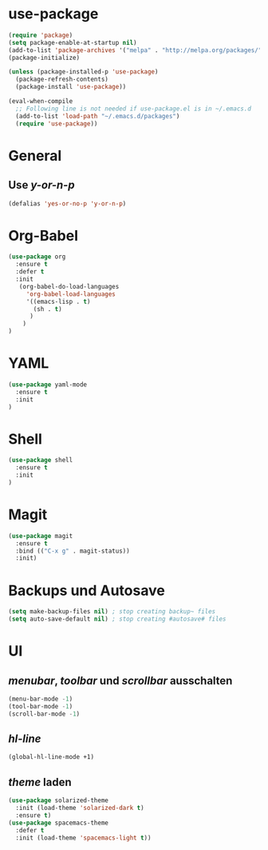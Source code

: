 * use-package
#+BEGIN_SRC emacs-lisp
(require 'package)
(setq package-enable-at-startup nil)
(add-to-list 'package-archives '("melpa" . "http://melpa.org/packages/"))
(package-initialize)

(unless (package-installed-p 'use-package)
  (package-refresh-contents)
  (package-install 'use-package))

(eval-when-compile
  ;; Following line is not needed if use-package.el is in ~/.emacs.d
  (add-to-list 'load-path "~/.emacs.d/packages")
  (require 'use-package))

#+END_SRC
* General
** Use /y-or-n-p/
#+BEGIN_SRC emacs-lisp :results output silent
(defalias 'yes-or-no-p 'y-or-n-p)
#+END_SRC

* Org-Babel
#+BEGIN_SRC emacs-lisp
(use-package org
  :ensure t
  :defer t
  :init 
   (org-babel-do-load-languages
     'org-babel-load-languages
     '((emacs-lisp . t)
       (sh . t)
      )
    )
)
#+END_SRC
* YAML
#+BEGIN_SRC emacs-lisp
(use-package yaml-mode
  :ensure t
  :init
)
#+END_SRC

#+RESULTS:

* Shell
#+BEGIN_SRC emacs-lisp
(use-package shell
  :ensure t
  :init
)
#+END_SRC

* Magit
#+BEGIN_SRC emacs-lisp
(use-package magit
  :ensure t
  :bind (("C-x g" . magit-status))
  :init)
#+END_SRC

#+RESULTS:
: magit-status

* Backups und Autosave
#+BEGIN_SRC emacs-lisp
(setq make-backup-files nil) ; stop creating backup~ files
(setq auto-save-default nil) ; stop creating #autosave# files
#+END_SRC
* UI
** /menubar/, /toolbar/ und /scrollbar/ ausschalten
#+BEGIN_SRC emacs-lisp
(menu-bar-mode -1)
(tool-bar-mode -1)
(scroll-bar-mode -1)
#+END_SRC

** /hl-line/
#+BEGIN_SRC emacs-lisp
(global-hl-line-mode +1)
#+END_SRC

#+RESULTS:
: t

** /theme/ laden
#+BEGIN_SRC emacs-lisp
(use-package solarized-theme
  :init (load-theme 'solarized-dark t)
  :ensure t)
(use-package spacemacs-theme
  :defer t
  :init (load-theme 'spacemacs-light t))
#+END_SRC

#+RESULTS:

   
   
